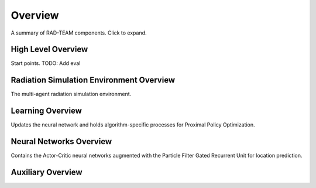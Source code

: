 Overview
=========

A summary of RAD-TEAM components. Click to expand. 

High Level Overview
*********************
Start points.
TODO: Add eval

.. autosummary::
   :toctree: generated

   algos.multiagent.main
   algos.multiagent.train


Radiation Simulation Environment Overview
*******************************************
The multi-agent radiation simulation environment.

.. autosummary::
   :toctree: generated

   gym_rad_search.envs.rad_search_env


Learning Overview
*********************
Updates the neural network and holds algorithm-specific processes for Proximal Policy Optimization.

.. autosummary::
   :toctree: generated

   algos.multiagent.ppo


Neural Networks Overview
*************************
Contains the Actor-Critic neural networks augmented with the Particle Filter Gated Recurrent Unit for location prediction. 

.. autosummary::
   :toctree: generated

   algos.multiagent.NeuralNetworkCores.CNN_core


Auxiliary Overview
*********************

.. autosummary::
   :toctree: generated

   algos.multiagent.plot_results